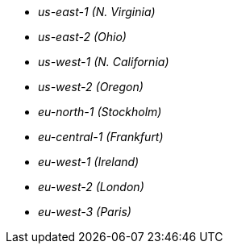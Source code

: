 - _us-east-1 (N. Virginia)_ 
- _us-east-2 (Ohio)_
- _us-west-1 (N. California)_
- _us-west-2 (Oregon)_
- _eu-north-1 (Stockholm)_
- _eu-central-1 (Frankfurt)_
- _eu-west-1 (Ireland)_ 
- _eu-west-2 (London)_ 
- _eu-west-3 (Paris)_ 
